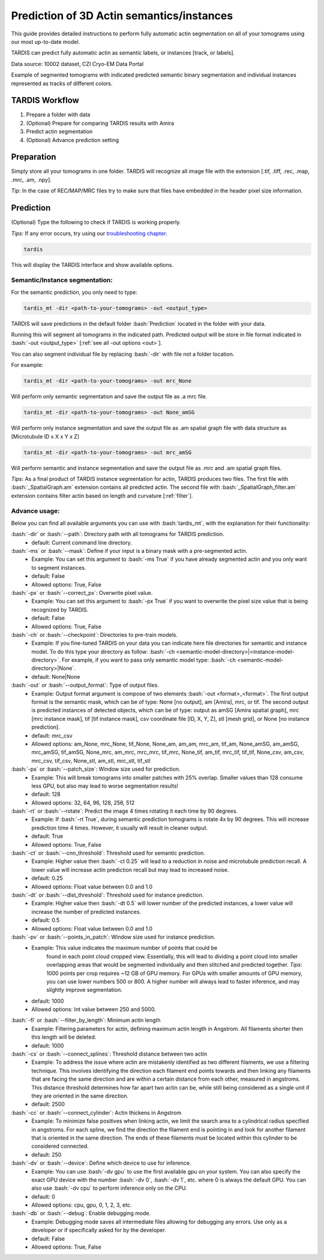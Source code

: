 .. role:: bash(code)
   :language: bash
   :class: highlight

.. role:: guilabel

Prediction of 3D Actin semantics/instances
---------------------------------------

This guide provides detailed instructions to perform fully automatic actin
segmentation on all of your tomograms using our most up-to-date model.

TARDIS can predict fully automatic actin as semantic labels, or
instances [track, or labels].

.. image:: ../resources/3d_actin.jpg

Data source: 10002 dataset, CZI Cryo-EM Data Portal

Example of segmented tomograms with indicated predicted semantic binary segmentation
and individual instances represented as tracks of different colors.

TARDIS Workflow
_______________

#. Prepare a folder with data
#. (Optional) Prepare for comparing TARDIS results with Amira
#. Predict actin segmentation
#. (Optional) Advance prediction setting

Preparation
___________
Simply store all your tomograms in one folder. TARDIS will recognize all
image file with the extension [.tif, .tiff, .rec, .map, .mrc, .am, .npy].

`Tip:` In the case of REC/MAP/MRC files try to make sure that files have embedded
in the header pixel size information.

Prediction
__________

(Optional) Type the following to check if TARDIS is working properly.

`Tips:` If any error occurs, try using our `troubleshooting chapter <troubleshooting.html>`__.

.. code-block::

    tardis

This will display the TARDIS interface and show available options.

.. image:: ../resources/main_tardis.jpg
  :width: 512

Semantic/Instance segmentation:
```````````````````````````````
For the semantic prediction, you only need to type:

.. code-block::

    tardis_mt -dir <path-to-your-tomograms> -out <output_type>

TARDIS will save predictions in the default folder :bash:`Prediction` located in
the folder with your data.

Running this will segment all tomograms in the indicated path. Predicted output
will be store in file format indicated in :bash:`-out <output_type>` [:ref:`see all -out options <out>`].

You can also segment individual file by replacing :bash:`-dir` with file not a folder location.

For example:

.. code-block::

    tardis_mt -dir <path-to-your-tomograms> -out mrc_None

Will perform only semantic segmentation and save the output file as .a mrc file.


.. code-block::

    tardis_mt -dir <path-to-your-tomograms> -out None_amSG

Will perform only instance segmentation and save the output file as .am spatial graph file with data
structure as [Microtubule ID x X x Y x Z]

.. code-block::

    tardis_mt -dir <path-to-your-tomograms> -out mrc_amSG

Will perform semantic and instance segmentation and save the output file as .mrc and .am spatial graph files.

`Tips`: As a final product of TARDIS instance segmentation for actin, TARDIS produces two files.
The first file with :bash:`_SpatialGraph.am` extension contains all predicted actin. The second file
with :bash:`_SpatialGraph_filter.am` extension contains filter actin based on length and curvature [:ref:`filter`].

Advance usage:
``````````````
Below you can find all available arguments you can use with :bash:`tardis_mt`,
with the explanation for their functionality:

:bash:`-dir` or :bash:`--path`: Directory path with all tomograms for TARDIS prediction.
    - :guilabel:`default:` Current command line directory.

:bash:`-ms` or :bash:`--mask`: Define if your input is a binary mask with a pre-segmented actin.
    - :guilabel:`Example:` You can set this argument to :bash:`-ms True` if you have already segmented actin
      and you only want to segment instances.

    - :guilabel:`default:` False
    - :guilabel:`Allowed options:` True, False

:bash:`-px` or :bash:`--correct_px`: Overwrite pixel value.
    - :guilabel:`Example:` You can set this argument to :bash:`-px True` if you want to overwrite
      the pixel size value that is being recognized by TARDIS.

    - :guilabel:`default:` False
    - :guilabel:`Allowed options:` True, False

:bash:`-ch` or :bash:`--checkpoint`: Directories to pre-train models.
    - :guilabel:`Example:` If you fine-tuned TARDIS on your data you can indicate here
      file directories for semantic and instance model. To do this type your directory
      as follow: :bash:`-ch <semantic-model-directory>|<instance-model-directory>`. For example,
      if you want to pass only semantic model type: :bash:`-ch <semantic-model-directory>|None`.

    - :guilabel:`default:` None|None

:bash:`-out` or :bash:`--output_format`: Type of output files.
    - :guilabel:`Example:` Output format argument is compose of two elements :bash:`-out <format>_<format>`.
      The first output format is the semantic mask, which can be of type: None [no output], am [Amira], mrc, or tif.
      The second output is predicted instances of detected objects, which can be of type:
      output as amSG [Amira spatial graph], mrc [mrc instance mask], tif [tif instance mask],
      csv coordinate file [ID, X, Y, Z], stl [mesh grid], or None [no instance prediction].

    - :guilabel:`default:` mrc_csv
    - :guilabel:`Allowed options:` am_None, mrc_None, tif_None, None_am, am_am, mrc_am, tif_am,
      None_amSG, am_amSG, mrc_amSG, tif_amSG, None_mrc, am_mrc, mrc_mrc, tif_mrc,
      None_tif, am_tif, mrc_tif, tif_tif, None_csv, am_csv, mrc_csv, tif_csv,
      None_stl, am_stl, mrc_stl, tif_stl

:bash:`-ps` or :bash:`--patch_size`: Window size used for prediction.
    - :guilabel:`Example:` This will break tomograms into smaller patches with 25% overlap.
      Smaller values than 128 consume less GPU, but also may lead to worse segmentation results!

    - :guilabel:`default:` 128
    - :guilabel:`Allowed options:` 32, 64, 96, 128, 256, 512

:bash:`-rt` or :bash:`--rotate`: Predict the image 4 times rotating it each time by 90 degrees.
    - :guilabel:`Example:` If :bash:`-rt True`, during semantic prediction tomograms is rotate 4x by 90 degrees.
      This will increase prediction time 4 times. However, it usually will result in cleaner output.

    - :guilabel:`default:` True
    - :guilabel:`Allowed options:` True, False

:bash:`-ct` or :bash:`--cnn_threshold`: Threshold used for semantic prediction.
    - :guilabel:`Example:` Higher value then :bash:`-ct 0.25` will lead to a reduction in noise
      and microtubule prediction recall. A lower value will increase actin prediction
      recall but may lead to increased noise.

    - :guilabel:`default:` 0.25
    - :guilabel:`Allowed options:` Float value between 0.0 and 1.0

:bash:`-dt` or :bash:`--dist_threshold`: Threshold used for instance prediction.
    - :guilabel:`Example:` Higher value then :bash:`-dt 0.5` will lower number of the
      predicted instances, a lower value will increase the number of predicted instances.

    - :guilabel:`default:` 0.5
    - :guilabel:`Allowed options:` Float value between 0.0 and 1.0

:bash:`-pv` or :bash:`--points_in_patch`: Window size used for instance prediction.
    - :guilabel:`Example:` This value indicates the maximum number of points that could be
       found in each point cloud cropped view. Essentially, this will lead to dividing
       a point cloud into smaller overlapping areas that would be segmented individually and
       then stitched and predicted together. `Tips`: 1000 points per crop requires
       ~12 GB of GPU memory. For GPUs with smaller amounts of GPU memory, you can use
       lower numbers 500 or 800. A higher number will always lead to faster inference,
       and may slightly improve segmentation.

    - :guilabel:`default:` 1000
    - :guilabel:`Allowed options:` Int value between 250 and 5000.

.. _filter:

:bash:`-fl` or :bash:`--filter_by_length`: Minimum actin length
    - :guilabel:`Example:` Filtering parameters for actin, defining maximum actin
      length in Angstrom. All filaments shorter then this length will be deleted.

    - :guilabel:`default:` 1000

:bash:`-cs` or :bash:`--connect_splines`: Threshold distance between two actin
    - :guilabel:`Example:` To address the issue where actin are mistakenly
      identified as two different filaments, we use a filtering technique.
      This involves identifying the direction each filament end points towards and then
      linking any filaments that are facing the same direction and are within
      a certain distance from each other, measured in angstroms. This distance threshold
      determines how far apart two actin can be, while still being considered
      as a single unit if they are oriented in the same direction.

    - :guilabel:`default:` 2500

:bash:`-cc` or :bash:`--connect_cylinder`: Actin thickens in Angstrom
    - :guilabel:`Example:` To minimize false positives when linking actin,
      we limit the search area to a cylindrical radius specified in angstroms.
      For each spline, we find the direction the filament end is pointing in
      and look for another filament that is oriented in the same direction.
      The ends of these filaments must be located within this cylinder
      to be considered connected.

    - :guilabel:`default:` 250

:bash:`-dv` or :bash:`--device`: Define which device to use for inference.
    - :guilabel:`Example:` You can use :bash:`-dv gpu` to use the first available gpu on your system.
      You can also specify the exact GPU device with the number  :bash:`-dv 0`, :bash:`-dv 1`, etc. where 0 is always the default GPU.
      You can also use :bash:`-dv cpu` to perform inference only on the CPU.

    - :guilabel:`default:` 0
    - :guilabel:`Allowed options:` cpu, gpu, 0, 1, 2, 3, etc.

:bash:`-db` or :bash:`--debug`: Enable debugging mode.
    - :guilabel:`Example:` Debugging mode saves all intermediate files allowing for
      debugging any errors. Use only as a developer or if specifically asked for by the developer.

    - :guilabel:`default:` False
    - :guilabel:`Allowed options:` True, False